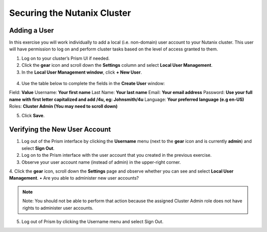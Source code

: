 .. Adding labels to the beginning of your lab is helpful for linking to the lab from other pages
.. _example_lab_2:

-------------
Securing the Nutanix Cluster
-------------

Adding a User
++++++++

In this exercise you will work individually to add a local (i.e. non-domain) user account to your Nutanix cluster. This user will have permission to log on and perform cluster tasks based on the level of access granted to them.

1.  Log on to your cluster’s Prism UI if needed.

2.  Click the **gear** icon and scroll down the **Settings** column and select **Local User Management**.

3.  In the **Local User Management window**, click **+ New User**.

.. figure:: images/1.png
 
4.  Use the table below to complete the fields in the **Create User** window:

Field: **Value**
Username: **Your first name**
Last Name: **Your last name**
Email: **Your email address**
Password: **Use your full name with first letter capitalized and add /4u, eg:  Johnsmith/4u**
Language: **Your preferred language (e.g en-US)**
Roles: **Cluster Admin (You may need to scroll down)**

5.  Click **Save**.


Verifying the New User Account
+++++++++++++++++++++++++++++++

1.  Log out of the Prism interface by clicking the **Username** menu (next to the **gear** icon and is currently **admin**) and select **Sign Out**.

2.  Log on to the Prism interface with the user account that you created in the previous exercise.

3.  Observe your user account name (instead of admin) in the upper-right corner.

4.  Click the **gear** icon, scroll down the **Settings** page and observe whether you can see and select **Local User Management**.
• Are you able to administer new user accounts? 
  
.. note::

  Note:  You should not be able to perform that action because the assigned Cluster Admin role does not have rights to administer user accounts.

5.  Log out of Prism by clicking the Username menu and select Sign Out.


